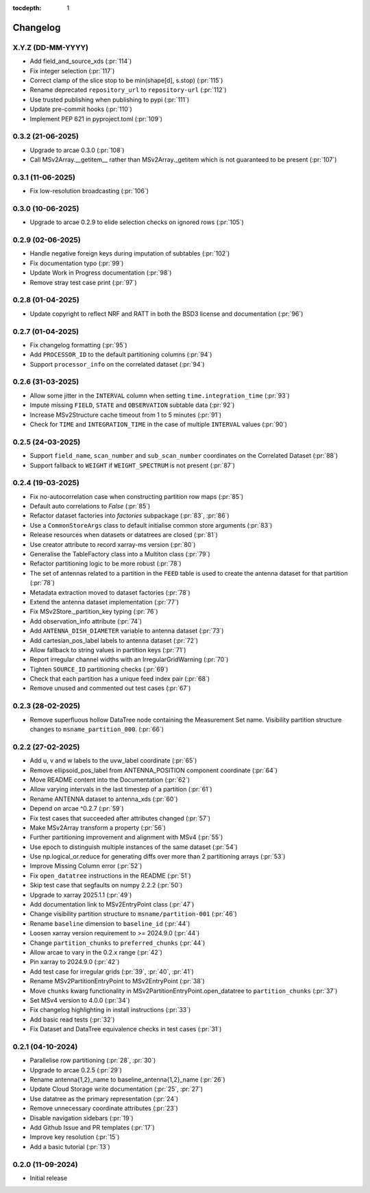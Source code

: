 :tocdepth: 1

Changelog
=========

X.Y.Z (DD-MM-YYYY)
------------------
* Add field_and_source_xds (:pr:`114`)
* Fix integer selection (:pr:`117`)
* Correct clamp of the slice stop to be min(shape[d], s.stop) (:pr:`115`)
* Rename deprecated ``repository_url`` to ``repository-url`` (:pr:`112`)
* Use trusted publishing when publishing to pypi (:pr:`111`)
* Update pre-commit hooks (:pr:`110`)
* Implement PEP 621 in pyproject.toml (:pr:`109`)

0.3.2 (21-06-2025)
------------------
* Upgrade to arcae 0.3.0 (:pr:`108`)
* Call MSv2Array.__getitem__ rather than MSv2Array._getitem which is not guaranteed to be present (:pr:`107`)

0.3.1 (11-06-2025)
------------------
* Fix low-resolution broadcasting (:pr:`106`)

0.3.0 (10-06-2025)
------------------
* Upgrade to arcae 0.2.9 to elide selection checks on ignored rows (:pr:`105`)

0.2.9 (02-06-2025)
------------------
* Handle negative foreign keys during imputation of subtables (:pr:`102`)
* Fix documentation typo (:pr:`99`)
* Update Work in Progress documentation (:pr:`98`)
* Remove stray test case print (:pr:`97`)

0.2.8 (01-04-2025)
------------------
* Update copyright to reflect NRF and RATT in
  both the BSD3 license and documentation (:pr:`96`)

0.2.7 (01-04-2025)
------------------
* Fix changelog formatting (:pr:`95`)
* Add ``PROCESSOR_ID`` to the default partitioning columns (:pr:`94`)
* Support ``processor_info`` on the correlated dataset (:pr:`94`)

0.2.6 (31-03-2025)
------------------
* Allow some jitter in the ``INTERVAL`` column when setting ``time.integration_time`` (:pr:`93`)
* Impute missing ``FIELD``, ``STATE`` and ``OBSERVATION`` subtable data (:pr:`92`)
* Increase MSv2Structure cache timeout from 1 to 5 minutes (:pr:`91`)
* Check for ``TIME`` and ``INTEGRATION_TIME`` in the case of multiple ``INTERVAL`` values (:pr:`90`)

0.2.5 (24-03-2025)
------------------
* Support ``field_name``, ``scan_number`` and ``sub_scan_number`` coordinates
  on the Correlated Dataset  (:pr:`88`)
* Support fallback to ``WEIGHT`` if ``WEIGHT_SPECTRUM`` is not present (:pr:`87`)

0.2.4 (19-03-2025)
------------------
* Fix no-autocorrelation case when constructing partition row maps (:pr:`85`)
* Default auto correlations to `False` (:pr:`85`)
* Refactor dataset factories into `factories` subpackage (:pr:`83`, :pr:`86`)
* Use a ``CommonStoreArgs`` class to default initialise common store arguments (:pr:`83`)
* Release resources when datasets or datatrees are closed (:pr:`81`)
* Use creator attribute to record xarray-ms version (:pr:`80`)
* Generalise the TableFactory class into a Multiton class (:pr:`79`)
* Refactor partitioning logic to be more robust (:pr:`78`)
* The set of antennas related to a partition in the ``FEED`` table is
  used to create the antenna dataset for that partition (:pr:`78`)
* Metadata extraction moved to dataset factories (:pr:`78`)
* Extend the antenna dataset implementation (:pr:`77`)
* Fix MSv2Store._partition_key typing (:pr:`76`)
* Add observation_info attribute (:pr:`74`)
* Add ``ANTENNA_DISH_DIAMETER`` variable to antenna dataset (:pr:`73`)
* Add cartesian_pos_label labels to antenna dataset (:pr:`72`)
* Allow fallback to string values in partition keys (:pr:`71`)
* Report irregular channel widths with an IrregularGridWarning (:pr:`70`)
* Tighten ``SOURCE_ID`` partitioning checks (:pr:`69`)
* Check that each partition has a unique feed index pair (:pr:`68`)
* Remove unused and commented out test cases (:pr:`67`)


0.2.3 (28-02-2025)
------------------
* Remove superfluous hollow DataTree node containing the Measurement Set name.
  Visibility partition structure changes to ``msname_partition_000``. (:pr:`66`)

0.2.2 (27-02-2025)
------------------
* Add u, v and w labels to the uvw_label coordinate (:pr:`65`)
* Remove ellipsoid_pos_label from ANTENNA_POSITION component coordinate (:pr:`64`)
* Move README content into the Documentation (:pr:`62`)
* Allow varying intervals in the last timestep of a partition (:pr:`61`)
* Rename ANTENNA dataset to antenna_xds (:pr:`60`)
* Depend on arcae ^0.2.7 (:pr:`59`)
* Fix test cases that succeeded after attributes changed (:pr:`57`)
* Make MSv2Array transform a property (:pr:`56`)
* Further partitioning improvement and alignment with MSv4 (:pr:`55`)
* Use epoch to distinguish multiple instances of the same dataset (:pr:`54`)
* Use np.logical_or.reduce for generating diffs over more than 2 partitioning arrays (:pr:`53`)
* Improve Missing Column error (:pr:`52`)
* Fix ``open_datatree`` instructions in the README (:pr:`51`)
* Skip test case that segfaults on numpy 2.2.2 (:pr:`50`)
* Upgrade to xarray 2025.1.1 (:pr:`49`)
* Add documentation link to MSv2EntryPoint class (:pr:`47`)
* Change visibility partition structure to ``msname/partition-001`` (:pr:`46`)
* Rename ``baseline`` dimension to ``baseline_id`` (:pr:`44`)
* Loosen xarray version requirement to \>= 2024.9.0 (:pr:`44`)
* Change ``partition_chunks`` to ``preferred_chunks`` (:pr:`44`)
* Allow arcae to vary in the 0.2.x range (:pr:`42`)
* Pin xarray to 2024.9.0 (:pr:`42`)
* Add test case for irregular grids (:pr:`39`, :pr:`40`, :pr:`41`)
* Rename MSv2PartitionEntryPoint to MSv2EntryPoint (:pr:`38`)
* Move ``chunks`` kwarg functionality in MSv2PartitionEntryPoint.open_datatree
  to ``partition_chunks`` (:pr:`37`)
* Set MSv4 version to 4.0.0 (:pr:`34`)
* Fix changelog highlighting in install instructions (:pr:`33`)
* Add basic read tests (:pr:`32`)
* Fix Dataset and DataTree equivalence checks in test cases (:pr:`31`)

0.2.1 (04-10-2024)
------------------
* Parallelise row partitioning (:pr:`28`, :pr:`30`)
* Upgrade to arcae 0.2.5 (:pr:`29`)
* Rename antenna{1,2}_name to baseline_antenna{1,2}_name (:pr:`26`)
* Update Cloud Storage write documentation (:pr:`25`, :pr:`27`)
* Use datatree as the primary representation (:pr:`24`)
* Remove unnecessary coordinate attributes (:pr:`23`)
* Disable navigation sidebars (:pr:`19`)
* Add Github Issue and PR templates (:pr:`17`)
* Improve key resolution (:pr:`15`)
* Add a basic tutorial (:pr:`13`)

0.2.0 (11-09-2024)
------------------

* Initial release
